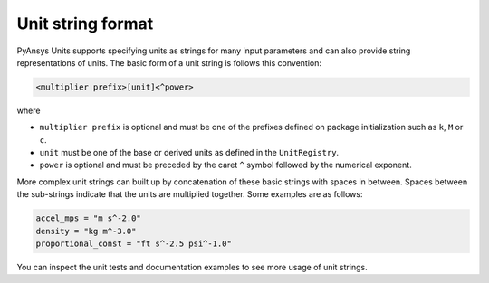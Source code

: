 .. _strings:

==================
Unit string format
==================

PyAnsys Units supports specifying units as strings for many input parameters and
can also provide string representations of units. The basic form of a unit
string is follows this convention:

.. code::

    <multiplier prefix>[unit]<^power>

where

- ``multiplier prefix`` is optional and must be one of the prefixes defined on
  package initialization such as ``k``, ``M`` or ``c``.
- ``unit`` must be one of the base or derived units as defined in the
  ``UnitRegistry``.
- ``power`` is optional and must be preceded by the caret ``^`` symbol followed
  by the numerical exponent.

More complex unit strings can built up by concatenation of these basic strings
with spaces in between. Spaces between the sub-strings indicate that the units
are multiplied together. Some examples are as follows:

.. code:: python

    accel_mps = "m s^-2.0"
    density = "kg m^-3.0"
    proportional_const = "ft s^-2.5 psi^-1.0"

You can inspect the unit tests and documentation examples to see more usage of
unit strings.